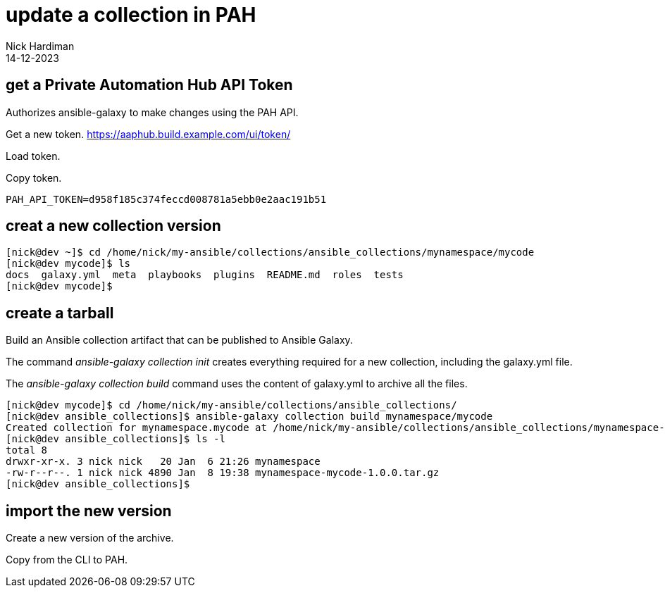 = update a collection in PAH
Nick Hardiman 
:source-highlighter: highlight.js
:revdate: 14-12-2023



 



== get a Private Automation Hub API Token

Authorizes ansible-galaxy to make changes using the PAH API.

Get a new token.
https://aaphub.build.example.com/ui/token/

Load token.


Copy token.
[source,shell]
----
PAH_API_TOKEN=d958f185c374feccd008781a5ebb0e2aac191b51
----


== creat a new collection version


[source,shell]
----
----


[source,shell]
----
[nick@dev ~]$ cd /home/nick/my-ansible/collections/ansible_collections/mynamespace/mycode
[nick@dev mycode]$ ls
docs  galaxy.yml  meta  playbooks  plugins  README.md  roles  tests
[nick@dev mycode]$ 
----

== create a tarball

Build an Ansible collection artifact that can be published to Ansible Galaxy.

The command _ansible-galaxy collection init_  creates everything required for a new collection, including the galaxy.yml file. 


The _ansible-galaxy collection build_ command uses the content of galaxy.yml to archive all the files. 

[source,shell]
----
[nick@dev mycode]$ cd /home/nick/my-ansible/collections/ansible_collections/
[nick@dev ansible_collections]$ ansible-galaxy collection build mynamespace/mycode
Created collection for mynamespace.mycode at /home/nick/my-ansible/collections/ansible_collections/mynamespace-mycode-1.0.0.tar.gz
[nick@dev ansible_collections]$ ls -l
total 8
drwxr-xr-x. 3 nick nick   20 Jan  6 21:26 mynamespace
-rw-r--r--. 1 nick nick 4890 Jan  8 19:38 mynamespace-mycode-1.0.0.tar.gz
[nick@dev ansible_collections]$ 
----

== import the new version

Create a new version of the archive.

[source,shell]
----
----

Copy from the CLI to PAH.

[source,shell]
----
----


